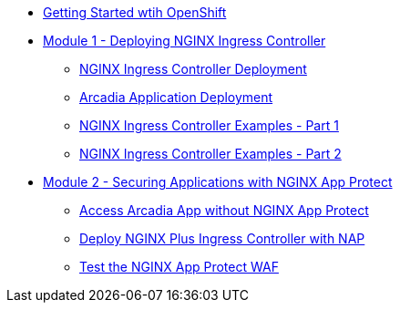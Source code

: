 ** xref:module-01-lab-00.adoc[Getting Started wtih OpenShift] 

** xref:module-01-intro.adoc[Module 1 - Deploying NGINX Ingress Controller]
*** xref:module-01-lab-01.adoc[NGINX Ingress Controller Deployment]
*** xref:module-01-lab-02.adoc[Arcadia Application Deployment]
*** xref:module-01-lab-03.adoc[NGINX Ingress Controller Examples - Part 1]
*** xref:module-01-lab-04.adoc[NGINX Ingress Controller Examples - Part 2]

** xref:module-02-intro.adoc[Module 2 - Securing Applications with NGINX App Protect]
*** xref:module-02-lab-00.adoc[Access Arcadia App without NGINX App Protect]
*** xref:module-02-lab-01.adoc[Deploy NGINX Plus Ingress Controller with NAP]
*** xref:module-02-lab-02.adoc[Test the NGINX App Protect WAF ]

